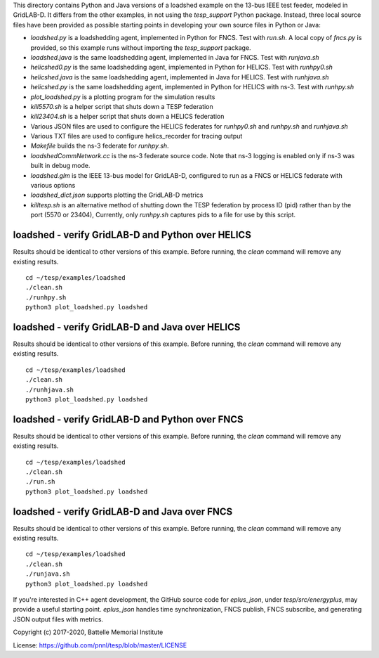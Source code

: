 
This directory contains Python and Java versions of a
loadshed example on the 13-bus IEEE test feeder, modeled
in GridLAB-D. It differs from the other examples, in
not using the *tesp_support* Python package. Instead, three
local source files have been provided as possible starting
points in developing your own source files in Python or Java:

- *loadshed.py* is a loadshedding agent, implemented in Python for FNCS. Test with *run.sh*. A local copy of *fncs.py* is provided, so this example runs without importing the *tesp_support* package.
- *loadshed.java* is the same loadshedding agent, implemented in Java for FNCS. Test with *runjava.sh*
- *helicshed0.py* is the same loadshedding agent, implemented in Python for HELICS. Test with *runhpy0.sh*
- *helicshed.java* is the same loadshedding agent, implemented in Java for HELICS. Test with *runhjava.sh*
- *helicshed.py* is the same loadshedding agent, implemented in Python for HELICS with ns-3. Test with *runhpy.sh*
- *plot_loadshed.py* is a plotting program for the simulation results
- *kill5570.sh* is a helper script that shuts down a TESP federation
- *kill23404.sh* is a helper script that shuts down a HELICS federation
- Various JSON files are used to configure the HELICS federates for *runhpy0.sh* and *runhpy.sh* and *runhjava.sh*
- Various TXT files are used to configure helics_recorder for tracing output
- *Makefile* builds the ns-3 federate for *runhpy.sh*.
- *loadshedCommNetwork.cc* is the ns-3 federate source code. Note that ns-3 logging is enabled only if ns-3 was built in debug mode.
- *loadshed.glm* is the IEEE 13-bus model for GridLAB-D, configured to run as a FNCS or HELICS federate with various options
- *loadshed_dict.json* supports plotting the GridLAB-D metrics
- *killtesp.sh* is an alternative method of shutting down the TESP federation by process ID (pid) rather than by the port (5570 or 23404), Currently, only *runhpy.sh* captures pids to a file for use by this script.

loadshed - verify GridLAB-D and Python over HELICS 
~~~~~~~~~~~~~~~~~~~~~~~~~~~~~~~~~~~~~~~~~~~~~~~~~~

Results should be identical to other versions of this example.
Before running, the *clean* command will remove any existing results.

::

 cd ~/tesp/examples/loadshed
 ./clean.sh
 ./runhpy.sh
 python3 plot_loadshed.py loadshed


loadshed - verify GridLAB-D and Java over HELICS
~~~~~~~~~~~~~~~~~~~~~~~~~~~~~~~~~~~~~~~~~~~~~~~~

Results should be identical to other versions of this example.
Before running, the *clean* command will remove any existing results.

::

 cd ~/tesp/examples/loadshed
 ./clean.sh
 ./runhjava.sh
 python3 plot_loadshed.py loadshed


loadshed - verify GridLAB-D and Python over FNCS 
~~~~~~~~~~~~~~~~~~~~~~~~~~~~~~~~~~~~~~~~~~~~~~~~

Results should be identical to other versions of this example.
Before running, the *clean* command will remove any existing results.

::

 cd ~/tesp/examples/loadshed
 ./clean.sh
 ./run.sh
 python3 plot_loadshed.py loadshed


loadshed - verify GridLAB-D and Java over FNCS
~~~~~~~~~~~~~~~~~~~~~~~~~~~~~~~~~~~~~~~~~~~~~~

Results should be identical to other versions of this example.
Before running, the *clean* command will remove any existing results.

::

 cd ~/tesp/examples/loadshed
 ./clean.sh
 ./runjava.sh
 python3 plot_loadshed.py loadshed


If you're interested in C++ agent development, the GitHub
source code for *eplus_json*, under *tesp/src/energyplus*,
may provide a useful starting point. *eplus_json* handles
time synchronization, FNCS publish, FNCS subscribe, and
generating JSON output files with metrics.

Copyright (c) 2017-2020, Battelle Memorial Institute

License: https://github.com/pnnl/tesp/blob/master/LICENSE


